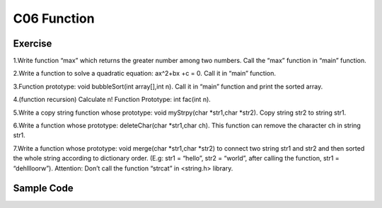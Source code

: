 ******************************
C06 Function
******************************

Exercise
=========================
1.Write function “max” which returns the greater number among two numbers. Call the “max” function in “main” function.

2.Write a function to solve  a quadratic equation: ax^2+bx +c = 0. Call it in “main” function.

3.Function prototype: void bubbleSort(int array[],int n). Call it in “main” function and print the sorted array.

4.(function recursion) Calculate n! Function Prototype: int fac(int n).

5.Write a copy string function whose prototype: void myStrpy(char *str1,char *str2). Copy string str2 to string str1.

6.Write a function whose prototype: deleteChar(char *str1,char ch). This function can remove the character ch in string str1.

7.Write a function whose prototype: void merge(char *str1,char *str2) to connect two string str1 and str2 and then sorted the whole string according to dictionary order. (E.g: str1 = “hello”, str2 = “world”, after calling the function, str1 = “dehllloorw”).  Attention: Don’t call the function “strcat” in <string.h> library.

Sample Code
=========================

